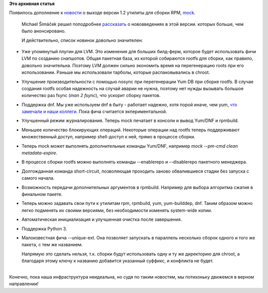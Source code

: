 .. title: Изменения в mock 1.2
.. slug: Изменения-в-mock-12
.. date: 2014-10-20 15:29:06
.. tags:
.. category:
.. link:
.. description:
.. type: text
.. author: Peter Lemenkov

**Это архивная статья**


| Появилось дополнение к
  `новости </content/Новости-нашей-инфраструктуры-0>`__ о выходе версии
  1.2 утилиты для сборки RPM, `mock <https://fedorahosted.org/mock/>`__.

  Michael Šimáček решил поподробнее
  `рассказать <http://xpath-of-light.blogspot.ca/2014/10/new-features-in-mock-12.html>`__
  о нововведениях в этой версии. которых больше, чем было анонсировано.

  И действительно, список новинок довольно значителен:

-  Уже упомянутый плугин для LVM. Это изменения для больших билд-ферм,
   которое будет использовать фичи LVM по созданию снапшотов. Общая
   пакетная база, из которой собираются rootfs для сборки, как правило,
   довольно значительна. Поэтому LVM должен сильно экономить время на
   перегенерацию roots при его использовании. Раньше мы использовали
   тарболы, которые распаковывались в chroot.

-  Улучшение производительности с помощью nosync при перегенерации Yum
   DB при сборке rootfs. В случае создания rootfs особая надежность на
   случай аварии не нужна, поэтому нет нужды вызывать большое количество
   раз fsync (*man 2 fsync*), что ускорит сборку пакетов.

-  Поддержка dnf. Мы уже используем dnf в быту - работает надежно, хотя
   порой иначе, чем yum, `что замечали и наши
   коллеги </content/Новая-версия-dnf-055>`__. Пока фича считается
   экпериментальной.

-  Улучшенный режим журналирования. Теперь mock печатает в консоли и
   вывод Yum/DNF и rpmbuild.

-  Меньшее количество блокирующих операций. Некоторые операции над
   rootfs теперь поддерживают множественный доступ, например
   shell-доступ к ней, прямо в процессе сборки.

-  Теперь mock может выполнять дополнительные команды Yum/DNF, например
   *mock --pm-cmd clean metadata-expire*.
-  В процессе сборки rootfs можно выполнять команды --enablerepo и
   --disablerepo пакетного менеджера.

-  Долгожданная команда short-circuit, позволяющая проходить заново
   обвалившиеся стадии без запуска с самого начала.

-  Возможность передачи дополнительных аргументов в rpmbuild. Например
   для выбора алгоритма сжатия в финальном пакете.

-  Теперь можно задавать свои пути к утилитам rpm, rpmbuild, yum,
   yum-builddep, dnf. Таким образом можно легко подменять их своими
   версиями, без необходимости изменять system-wide копии.

-  Автоматическая инициализация и улучшенная очистка после завершения.

-  Поддержка Python 3.
-  Малоизвестная фича --unique-ext. Она позволяет запускать в параллель
   несколько сборок одного и того же пакета, с тем же названием.

   Напрямую это сделать нельзя, т.к. сборки будут использовать одну и ту
   же директорию для chroot, а благодаря этому ключу к названию
   добавится указанный суффикс, и конфликта не будет.


| 
| Конечно, пока наша инфраструктура неидеальна, но судя по таким
  новостям, мы потихоньку движемся в верном направлении!
